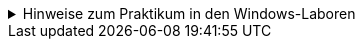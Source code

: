 
.Hinweise zum Praktikum in den Windows-Laboren
[%collapsible]
====
=====
Aufgrund der nicht gespeicherten Nutzer-Profile in den *Windows-Laboren*, sind zu jedem Praktikumsbeginn folgende Schritte durchzuführen:

****
.Check-Liste zur Vorbereitung
- [ ] https://www.informatik.htw-dresden.de/~zirkelba/praktika/se/arbeiten-mit-git-und-asciidoc/[Aufgabenstellung] geöffnet
- [ ] https://github.com/[GitHub] Webseite geöffnet und eingeloggt
- [ ] Projekt-Repository in GitHub geöffnet
- [ ] _.gitconfig_ wiederhergestellt (`C:\Users\<username>\.gitconfig`)
- [ ] Projekt in Visual Studio Code geöffnet
- [ ] AsciiDoc-Erweiterung installiert
****

.Schritte zur Vorbereitung des Praktikums
[%collapsible]
======
. Git-Konfiguration `C:\Users\<username>\.gitconfig` *wiederherstellen* oder anpassen:
+
.per Editor in der _.gitconfig_
[source,ini]
----
[user]
  name = Vorname Nachname
  email = s00000@stud.htw-dresden.de
[safe]
  directory = *
----
//[http]
//  proxy = http://www-cache.htw-dresden.de:3128
+
.oder per PowerShell und Git-Kommandos
[source,console]
----
> git config --global user.name "Vorname Nachname"
> git config --global user.email s00000@stud.htw-dresden.de
> git config --global --add safe.directory *
----
//> git config --global http.proxy http://www-cache.htw-dresden.de:3128
//. Visual Studio Code: Installieren der Erweiterung https://marketplace.visualstudio.com/items?itemName=asciidoctor.asciidoctor-vscode[AsciiDoc] vom _asciidoctor_ Projekt.
. Visual Studio Code: Anpassen der AsciiDoc-Einstellungen:
** Asciidoc > Preview: *Use Editor Style*: icon:square-o[] (deaktiviert)
** Asciidoc > Extensions: *Enable Kroki*: icon:check-square-o[] (aktiviert)
. icon:github[] GitHub Login mit gespeichertem oder neuem Personal Access Token über die PowerShell bekanntgeben:
+
.Repository vorhanden
[source,console]
----
> U:
> cd path/to/repository/<repo-name>/
> git pull
Authentifizierung ...
----
+
.Repository nicht vorhanden (Home-/SAMBA-Laufwerk)
[source,console]
----
> U:
> cd path/to/repository/
> git clone https://github.com/.../<repo-name>
Authentifizierung ...
----
+
.Repository nicht vorhanden (TEMP-Laufwerk)
[source,console]
----
> T:
> git clone https://github.com/.../<repo-name>
Authentifizierung ...
----
======
=====
====
